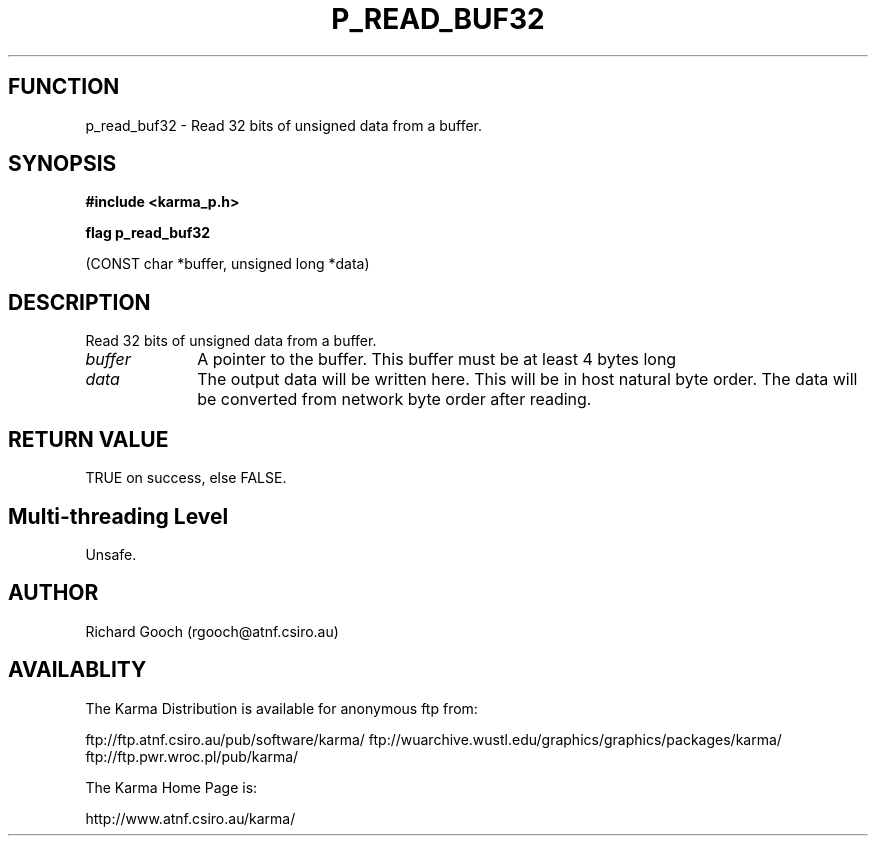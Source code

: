.TH P_READ_BUF32 3 "13 Nov 2005" "Karma Distribution"
.SH FUNCTION
p_read_buf32 \- Read 32 bits of unsigned data from a buffer.
.SH SYNOPSIS
.B #include <karma_p.h>
.sp
.B flag p_read_buf32
.sp
(CONST char *buffer, unsigned long *data)
.SH DESCRIPTION
Read 32 bits of unsigned data from a buffer.
.IP \fIbuffer\fP 1i
A pointer to the buffer. This buffer must be at least 4 bytes long
.IP \fIdata\fP 1i
The output data will be written here. This will be in host natural
byte order. The data will be converted from network byte order after
reading.
.SH RETURN VALUE
TRUE on success, else FALSE.
.SH Multi-threading Level
Unsafe.
.SH AUTHOR
Richard Gooch (rgooch@atnf.csiro.au)
.SH AVAILABLITY
The Karma Distribution is available for anonymous ftp from:

ftp://ftp.atnf.csiro.au/pub/software/karma/
ftp://wuarchive.wustl.edu/graphics/graphics/packages/karma/
ftp://ftp.pwr.wroc.pl/pub/karma/

The Karma Home Page is:

http://www.atnf.csiro.au/karma/
